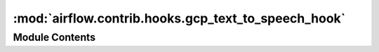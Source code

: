 :mod:`airflow.contrib.hooks.gcp_text_to_speech_hook`
====================================================

.. py:module:: airflow.contrib.hooks.gcp_text_to_speech_hook

.. autoapi-nested-parse::

   This module is deprecated. Please use `airflow.providers.google.cloud.hooks.text_to_speech`.



Module Contents
---------------

.. py:class:: GCPTextToSpeechHook(*args, **kwargs)

   Bases: :class:`airflow.providers.google.cloud.hooks.text_to_speech.CloudTextToSpeechHook`

   This class is deprecated.
   Please use `airflow.providers.google.cloud.hooks.text_to_speech.CloudTextToSpeechHook`.


